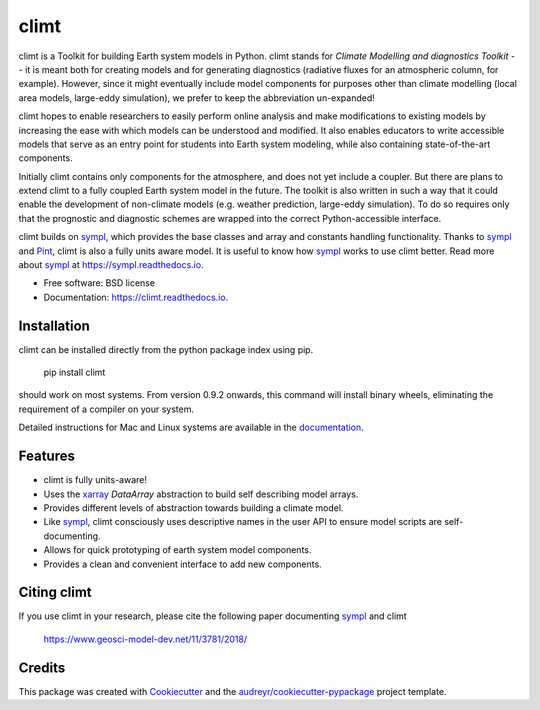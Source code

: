 =====
climt
=====


.. image:: https://img.shields.io/pypi/v/climt.svg
    :target: https://pypi.python.org/pypi/climt
    :alt: PyPI

.. image:: https://img.shields.io/travis/climt/climt.svg
    :target: https://travis-ci.org/climt/climt
    :alt: Continuous Integration

.. image:: https://ci.appveyor.com/api/projects/status/h9ayx22cxyfwh5rh?svg=true
    :target: https://ci.appveyor.com/project/JoyMonteiro/climt
    :alt: Continuous Integration

.. image:: https://img.shields.io/codecov/c/github/climt/climt.svg
    :target: https://travis-ci.org/climt/climt
    :alt: Coverage

.. image:: https://readthedocs.org/projects/climt/badge/
    :target: https://climt.readthedocs.io/en/latest/?badge=latest
    :alt: Documentation Status

.. image:: https://zenodo.org/badge/74854230.svg
    :target: https://zenodo.org/badge/latestdoi/74854230
    :alt: Zenodo DOI


.. image:: ./docs/climt_logo.jpg
    :width: 75%

climt is a Toolkit for building Earth system models in Python. climt stands for *Climate Modelling
and diagnostics Toolkit* -- it is meant both for creating models and for generating diagnostics
(radiative fluxes for an atmospheric column, for example). However, since it might eventually
include model components for purposes other than climate modelling (local area models, large-eddy
simulation), we prefer to keep the abbreviation un-expanded!

climt hopes to enable researchers to easily perform online analysis and make
modifications to existing models by increasing the ease with which models
can be understood and modified. It also enables educators to write
accessible models that serve as an entry point for students into Earth
system modeling, while also containing state-of-the-art components.

Initially climt contains only components for the atmosphere, and does not yet
include a coupler. But there are plans to extend climt to a fully coupled Earth
system model in the future. The toolkit is also written in such a way that it
could enable the development of non-climate models (e.g. weather prediction,
large-eddy simulation). To do so requires only that the prognostic and
diagnostic schemes are wrapped into the correct Python-accessible interface.

climt builds on sympl_, which provides the base classes and  array and constants handling
functionality. Thanks to sympl_ and Pint_, climt is also a fully units aware model. It is
useful to know how sympl_ works to use climt better. Read more about sympl_ at
https://sympl.readthedocs.io.

* Free software: BSD license
* Documentation: https://climt.readthedocs.io.

Installation
-------------

climt can be installed directly from the python package index using pip.

    pip install climt

should work on most systems. From version 0.9.2 onwards, this command will
install binary wheels, eliminating the requirement of a compiler on your
system.

Detailed instructions for Mac and Linux systems are available in the `documentation`_.

Features
--------

* climt is fully units-aware!
* Uses the xarray_ `DataArray` abstraction to build self describing model arrays. 
* Provides different levels of abstraction towards building a climate model.
* Like sympl_, climt consciously uses descriptive names in the user API to ensure
  model scripts are self-documenting.
* Allows for quick prototyping of earth system model components.
* Provides a clean and convenient interface to add new components.

Citing climt
------------

If you use climt in your research, please cite the following paper documenting sympl_ and climt

    https://www.geosci-model-dev.net/11/3781/2018/

Credits
-------

This package was created with Cookiecutter_ and the `audreyr/cookiecutter-pypackage`_ project template.

.. _Cookiecutter: https://github.com/audreyr/cookiecutter
.. _`audreyr/cookiecutter-pypackage`: https://github.com/audreyr/cookiecutter-pypackage
.. _sympl: https://github.com/mcgibbon/sympl
.. _Pint: https://pint.readthedocs.io
.. _xarray: http://xarray.pydata.org
.. _documentation: http://climt.readthedocs.io/en/latest/installation.html
